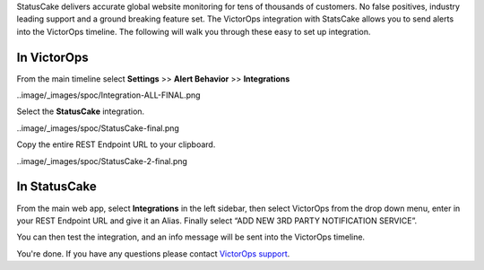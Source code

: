 StatusCake delivers accurate global website monitoring for tens of
thousands of customers. No false positives, industry leading support and
a ground breaking feature set. The VictorOps integration with StatsCake
allows you to send alerts into the VictorOps timeline. The following
will walk you through these easy to set up integration.

**In VictorOps**
----------------

From the main timeline select **Settings** >> **Alert
Behavior** >> **Integrations**

..image/_images/spoc/Integration-ALL-FINAL.png

Select the **StatusCake** integration.

..image/_images/spoc/StatusCake-final.png

Copy the entire REST Endpoint URL to your clipboard.

..image/_images/spoc/StatusCake-2-final.png

**In StatusCake**
-----------------

From the main web app, select **Integrations** in the left sidebar, then
select VictorOps from the drop down menu, enter in your REST Endpoint
URL and give it an Alias. Finally select “ADD NEW 3RD PARTY NOTIFICATION
SERVICE”.

.. image:: /_images/spoc/StatusCake4.png
   :alt: statuscake4

   statuscake4

You can then test the integration, and an info message will be sent into
the VictorOps timeline.

.. image:: /_images/spoc/StatusCake5.png
   :alt: statuscake5

   statuscake5

.. image:: /_images/spoc/StatusCake6.png
   :alt: statuscake6

   statuscake6

You're done. If you have any questions please contact `VictorOps
support <mailto:support@victorops.com?Subject=StatusCake%20VictorOps%20Integration>`__.
